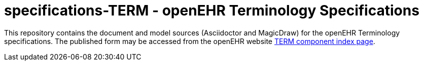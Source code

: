 = specifications-TERM - openEHR Terminology Specifications

This repository contains the document and model sources (Asciidoctor and MagicDraw) for the openEHR Terminology specifications. The published form may be accessed from the openEHR website https://specifications.openehr.org/releases/TERM/latest[TERM component index page].


